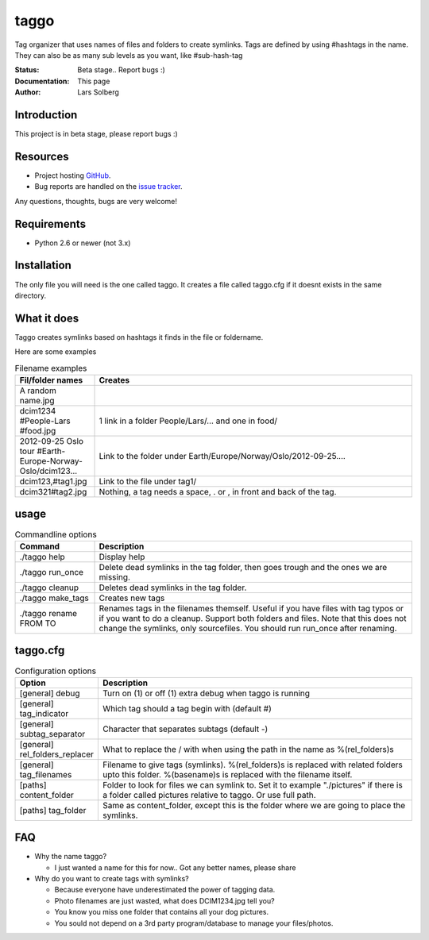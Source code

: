 taggo
=====

Tag organizer that uses names of files and folders to create symlinks.
Tags are defined by using #hashtags in the name. They can also be as many sub levels as you want, like #sub-hash-tag

:Status:
    Beta stage.. Report bugs :)
:Documentation:
    This page
:Author:
    Lars Solberg

Introduction
------------

This project is in beta stage, please report bugs :)

Resources
---------

* Project hosting `GitHub <https://github.com/xeor/taggo>`_.
* Bug reports are handled on the `issue tracker
  <https://github.com/xeor/taggo/issues>`_.

Any questions, thoughts, bugs are very welcome!


Requirements
------------

* Python 2.6 or newer (not 3.x)

Installation
------------

The only file you will need is the one called taggo. It creates a file
called taggo.cfg if it doesnt exists in the same directory.

What it does
------------

Taggo creates symlinks based on hashtags it finds in the file or foldername.

Here are some examples

.. list-table:: Filename examples
   :widths: 10 40
   :header-rows: 1

   * - Fil/folder names
     - Creates
   * - A random name.jpg
     - 
   * - dcim1234 #People-Lars #food.jpg
     - 1 link in a folder People/Lars/... and one in food/
   * - 2012-09-25 Oslo tour #Earth-Europe-Norway-Oslo/dcim123...
     - Link to the folder under Earth/Europe/Norway/Oslo/2012-09-25....
   * - dcim123,#tag1.jpg
     - Link to the file under tag1/
   * - dcim321#tag2.jpg
     - Nothing, a tag needs a space, . or , in front and back of the tag.

usage
-----

.. list-table:: Commandline options
   :widths: 10 40
   :header-rows: 1

   * - Command
     - Description
   * - ./taggo help
     - Display help
   * - ./taggo run_once
     - Delete dead symlinks in the tag folder, then goes trough and the ones we are missing.
   * - ./taggo cleanup
     - Deletes dead symlinks in the tag folder.
   * - ./taggo make_tags
     - Creates new tags
   * - ./taggo rename FROM TO
     - Renames tags in the filenames themself. Useful if you have files with tag typos or if you want to do a cleanup. Support both folders and files. Note that this does not change the symlinks, only sourcefiles. You should run run_once after renaming.

taggo.cfg
---------

.. list-table:: Configuration options
   :widths: 10 40
   :header-rows: 1

   * - Option
     - Description
   * - [general] debug
     - Turn on (1) or off (1) extra debug when taggo is running
   * - [general] tag_indicator
     - Which tag should a tag begin with (default #)
   * - [general] subtag_separator
     - Character that separates subtags (default -)
   * - [general] rel_folders_replacer
     - What to replace the / with when using the path in the name as %(rel_folders)s
   * - [general] tag_filenames
     - Filename to give tags (symlinks). %(rel_folders)s is replaced with related folders upto this folder. %(basename)s is replaced with the filename itself.
   * - [paths] content_folder
     - Folder to look for files we can symlink to. Set it to example "./pictures" if there is a folder called pictures relative to taggo. Or use full path.
   * - [paths] tag_folder
     - Same as content_folder, except this is the folder where we are going to place the symlinks.

FAQ
---

* Why the name taggo?

  * I just wanted a name for this for now.. Got any better names,
    please share

* Why do you want to create tags with symlinks?

  * Because everyone have underestimated the power of tagging data.
  * Photo filenames are just wasted, what does DCIM1234.jpg tell you?
  * You know you miss one folder that contains all your dog pictures.
  * You sould not depend on a 3rd party program/database to manage
    your files/photos.

